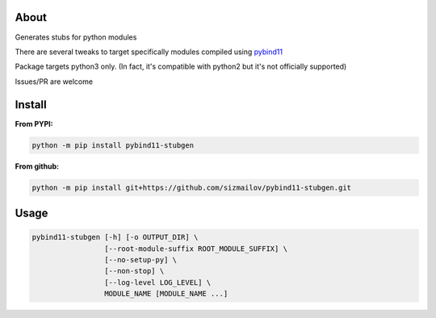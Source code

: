 .. image:: https://img.shields.io/travis/com/sizmailov/pybind11-stubgen/master.svg?logo=travis
    :alt: master status
    :target: https://travis-ci.com/sizmailov/pybind11-stubgen

.. image:: https://img.shields.io/pypi/v/pybind11-stubgen.svg?logo=PyPI&logoColor=white
    :alt: pypi package
    :target: https://pypi.org/project/pybind11-stubgen/

.. image:: https://codecov.io/gh/sizmailov/pybind11-stubgen/branch/master/graph/badge.svg
  :alt: coverage
  :target: https://codecov.io/gh/sizmailov/pybind11-stubgen


About
=====

Generates stubs for python modules

There are several tweaks to target specifically modules compiled using `pybind11 <https://github.com/pybind/pybind11>`_

Package targets python3 only. (In fact, it's compatible with python2 but it's not officially supported)

Issues/PR are welcome

Install
=======

**From PYPI:**

.. code-block:: bash

   python -m pip install pybind11-stubgen

**From github:**

.. code-block:: bash

   python -m pip install git+https://github.com/sizmailov/pybind11-stubgen.git



Usage
=====


.. code-block:: bash

   pybind11-stubgen [-h] [-o OUTPUT_DIR] \
                    [--root-module-suffix ROOT_MODULE_SUFFIX] \
                    [--no-setup-py] \
                    [--non-stop] \
                    [--log-level LOG_LEVEL] \
                    MODULE_NAME [MODULE_NAME ...]
